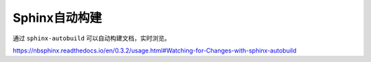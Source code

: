 Sphinx自动构建
=============

通过 ``sphinx-autobuild`` 可以自动构建文档，实时浏览。

https://nbsphinx.readthedocs.io/en/0.3.2/usage.html#Watching-for-Changes-with-sphinx-autobuild
